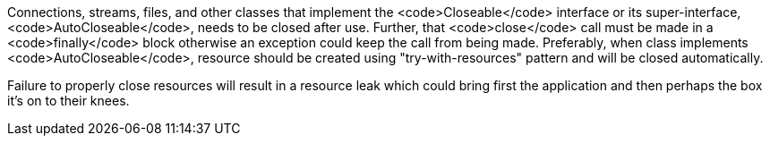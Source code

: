 Connections, streams, files, and other classes that implement the <code>Closeable</code> interface or its super-interface, <code>AutoCloseable</code>, needs to be closed after use. Further, that <code>close</code> call must be made in a <code>finally</code> block otherwise an exception could keep the call from being made. Preferably, when class implements <code>AutoCloseable</code>, resource should be created using "try-with-resources" pattern and will be closed automatically.

Failure to properly close resources will result in a resource leak which could bring first the application and then perhaps the box it's on to their knees.
